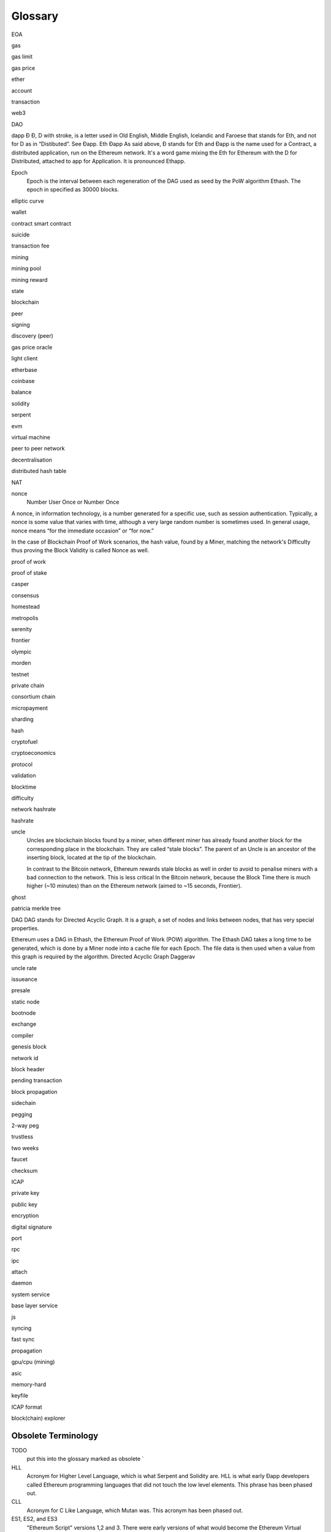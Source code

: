********************************************************************************
Glossary
********************************************************************************

EOA

gas

gas limit

gas price

ether

account

transaction

web3

DAO

dapp
Đ   Đ, D with stroke, is a letter used in Old English, Middle English, Icelandic and Faroese that stands for Eth, and not for D as in “Distibuted”. See Đapp.   Eth
Đapp  As said above, Đ stands for Eth and Đapp is the name used for a Contract, a distributed application, run on the Ethereum network. It's a word game mixing the Eth for Ethereum with the D for Distributed, attached to app for Application. It is pronounced Ethapp.

Epoch
  Epoch is the interval between each regeneration of the DAG used as seed by the PoW algorithm Ethash. The epoch in specified as 30000 blocks.

elliptic curve

wallet

contract smart contract

suicide

transaction fee

mining

mining pool

mining reward

state

blockchain

peer

signing

discovery (peer)

gas price oracle

light client

etherbase

coinbase

balance

solidity

serpent

evm

virtual machine

peer to peer network

decentralisation

distributed hash table

NAT

nonce
  Number User Once or Number Once

A nonce, in information technology, is a number generated for a specific use, such as session authentication. Typically, a nonce is some value that varies with time, although a very large random number is sometimes used. In general usage, nonce means “for the immediate occasion” or “for now.”

In the case of Blockchain Proof of Work scenarios, the hash value, found by a Miner, matching the network's Difficulty thus proving the Block Validity is called Nonce as well.

proof of work

proof of stake

casper

consensus

homestead

metropolis

serenity

frontier

olympic

morden

testnet

private chain

consortium chain

micropayment

sharding

hash

cryptofuel

cryptoeconomics

protocol

validation

blocktime

difficulty

network hashrate

hashrate

uncle
  Uncles are blockchain blocks found by a miner, when different miner has already found another block for the corresponding place in the blockchain. They are called “stale blocks”. The parent of an Uncle is an ancestor of the inserting block, located at the tip of the blockchain.

  In contrast to the Bitcoin network, Ethereum rewards stale blocks as well in order to avoid to penalise miners with a bad connection to the network. This is less critical In the Bitcoin network, because the Block Time there is much higher (~10 minutes) than on the Ethereum network (aimed to ~15 seconds, Frontier).

ghost

patricia merkle tree

DAG   DAG stands for Directed Acyclic Graph. It is a graph, a set of nodes and links between nodes, that has very special properties.

Ethereum uses a DAG in Ethash, the Ethereum Proof of Work (POW) algorithm. The Ethash DAG takes a long time to be generated, which is done by a Miner node into a cache file for each Epoch. The file data is then used when a value from this graph is required by the algorithm.  Directed Acyclic Graph
Daggerav

uncle rate

issueance

presale

static node

bootnode

exchange

compiler

genesis block

network id

block header

pending transaction

block propagation

sidechain

pegging

2-way peg

trustless

two weeks

faucet

checksum

ICAP

private key

public key

encryption

digital signature

port

rpc

ipc

attach

daemon

system service

base layer service

js

syncing

fast sync

propagation

gpu/cpu (mining)

asic

memory-hard

keyfile

ICAP format

block(chain) explorer

Obsolete Terminology
^^^^^^^^^^^^^^^^^^^^^^^^^^^^^^^^^^^^^^^^^^^^^^^^^^^^^^^^^^^^^^^^^^^^^^^^^^^^^^^

TODO
  put this into the glossary marked as obsolete `

HLL
  Acronym for Higher Level Language, which is what Serpent and Solidity are. HLL is what early Ðapp developers called Ethereum programming languages that did not touch the low level elements. This phrase has been phased out.

CLL
  Acronym for C Like Language, which Mutan was. This acronym has been phased out.

ES1, ES2, and ES3
  "Ethereum Script" versions 1,2 and 3. There were early versions of what would become the Ethereum Virtual Machine (EVM).


